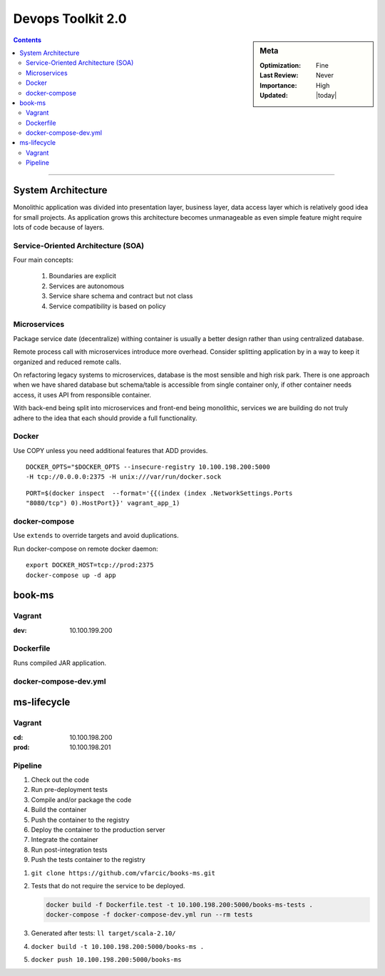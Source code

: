 Devops Toolkit 2.0
##################

.. sidebar:: Meta

    :Optimization: Fine
    :Last Review: Never
    :Importance: High
    :Updated: |today|

.. contents::
    :Depth: 5

...............................................................................


System Architecture
*******************

Monolithic application was divided into presentation layer, business layer,
data access layer which is relatively good idea for small projects.
As application grows this architecture becomes unmanageable as even simple
feature might require lots of code because of layers.

Service-Oriented Architecture (SOA)
===================================

Four main concepts:

  #. Boundaries are explicit
  #. Services are autonomous
  #. Service share schema and contract but not class
  #. Service compatibility is based on policy

Microservices
=============

Package service date (decentralize) withing container is usually a better
design rather than using centralized database.

Remote process call with microservices introduce more overhead. Consider
splitting application by in a way to keep it organized and reduced remote
calls.


.. image:: images/micro_shared_db.png

On refactoring legacy systems to microservices, database is the most sensible
and high risk park. There is one approach when we have shared database but
schema/table is accessible from single container only, if other container needs
access, it uses API from responsible container.

With back-end being split into microservices and front-end being monolithic,
services we are building do not truly adhere to the idea that each should
provide a full functionality.

Docker
======

Use COPY unless you need additional features that ADD provides.

::

  DOCKER_OPTS="$DOCKER_OPTS --insecure-registry 10.100.198.200:5000
  -H tcp://0.0.0.0:2375 -H unix:///var/run/docker.sock

::

  PORT=$(docker inspect  --format='{{(index (index .NetworkSettings.Ports
  "8080/tcp") 0).HostPort}}' vagrant_app_1)

docker-compose
==============

Use ``extends`` to override targets and avoid duplications.

Run docker-compose on remote docker daemon::

  export DOCKER_HOST=tcp://prod:2375
  docker-compose up -d app

book-ms
*******

Vagrant
=======

:dev: 10.100.199.200

Dockerfile
==========

Runs compiled JAR application.

docker-compose-dev.yml
======================

.. option:: app

  Run application linked to MongoDB container.

.. option:: tests

  Run all pre-deployment test and compile to JAR.

.. option:: testsLocal

  Start db, run functional, unit, front tests and compile to JAR.

.. option:: feTestsLocal

  Run whole application and watch for changes to run tests.

ms-lifecycle
************

Vagrant
=======

:cd: 10.100.198.200
:prod: 10.100.198.201

Pipeline
========

1. Check out the code
2. Run pre-deployment tests
3. Compile and/or package the code
4. Build the container
#. Push the container to the registry
#. Deploy the container to the production server
#. Integrate the container
#. Run post-integration tests
#. Push the tests container to the registry

1. ``git clone https://github.com/vfarcic/books-ms.git``
2. Tests that do not require the service to be deployed.

   .. sourcecode:: shell

     docker build -f Dockerfile.test -t 10.100.198.200:5000/books-ms-tests .
     docker-compose -f docker-compose-dev.yml run --rm tests
3. Generated after tests: ``ll target/scala-2.10/``
4. ``docker build -t 10.100.198.200:5000/books-ms .``
5. ``docker push 10.100.198.200:5000/books-ms``
